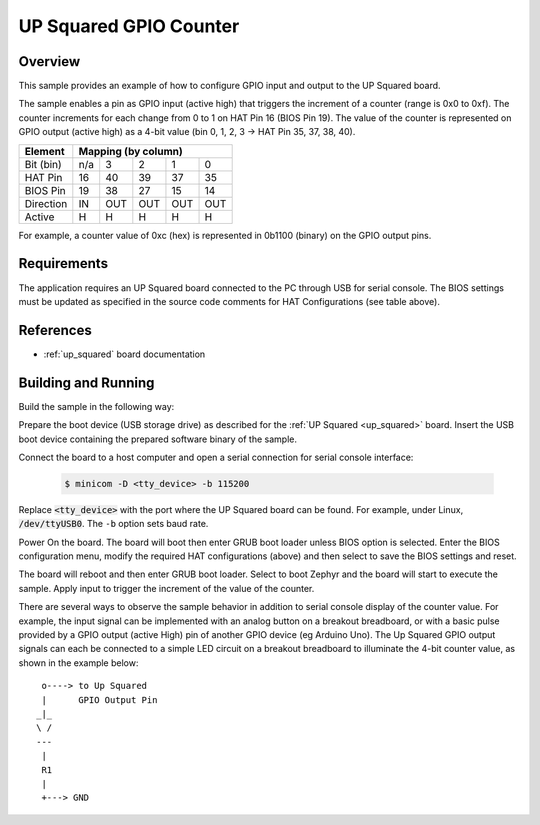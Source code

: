 .. _up_squared gpio_counter:

UP Squared GPIO Counter
#######################

Overview
********
This sample provides an example of how to configure GPIO input and output to
the UP Squared board.

The sample enables a pin as GPIO input (active high) that triggers the increment
of a counter (range is 0x0 to 0xf). The counter increments for
each change from 0 to 1 on HAT Pin 16 (BIOS Pin 19). The value of the counter is
represented on GPIO output (active high) as a 4-bit value
(bin 0, 1, 2, 3 -> HAT Pin 35, 37, 38, 40).

+------------+-----------------------------+
|  Element   |   Mapping (by column)       |
+============+=====+=====+=====+=====+=====+
| Bit (bin)  | n/a |   3 |   2 |   1 |   0 |
+------------+-----+-----+-----+-----+-----+
| HAT Pin    |  16 |  40 |  39 |  37 |  35 |
+------------+-----+-----+-----+-----+-----+
| BIOS Pin   |  19 |  38 |  27 |  15 |  14 |
+------------+-----+-----+-----+-----+-----+
| Direction  |  IN | OUT | OUT | OUT | OUT |
+------------+-----+-----+-----+-----+-----+
| Active     |   H |   H |   H |   H |   H |
+------------+-----+-----+-----+-----+-----+

For example, a counter value of 0xc (hex) is represented in 0b1100 (binary)
on the GPIO output pins.

Requirements
************

The application requires an UP Squared board connected to the PC through USB
for serial console. The BIOS settings must be updated as specified in the
source code comments for HAT Configurations (see table above).


References
**********

- :ref:`up_squared` board documentation


Building and Running
********************

Build the sample in the following way:

.. zephyr-app-commands::
   :zephyr-app: samples/boards/up_squared/gpio_counter
   :board: up_squared
   :goals: build

Prepare the boot device (USB storage drive) as described for the :ref:`UP Squared <up_squared>`
board. Insert the USB boot device containing the prepared software binary of the sample.

Connect the board to a host computer and open a serial connection for serial
console interface:

   .. code-block:: console

      $ minicom -D <tty_device> -b 115200

Replace :code:`<tty_device>` with the port where the UP Squared board
can be found. For example, under Linux, :code:`/dev/ttyUSB0`.
The ``-b`` option sets baud rate.

Power On the board. The board will boot then enter GRUB boot loader unless BIOS
option is selected. Enter the BIOS configuration menu, modify the required HAT
configurations (above) and then select to save the BIOS settings and reset.

The board will reboot and then enter GRUB boot loader. Select to boot Zephyr and
the board will start to execute the sample. Apply input to trigger the increment
of the value of the counter.

There are several ways to observe the sample behavior in addition to serial
console display of the counter value. For example, the input signal can be
implemented with an analog button on a breakout breadboard, or with a basic pulse
provided by a GPIO output (active High) pin of another GPIO device (eg Arduino
Uno). The Up Squared GPIO output signals can each be connected to a simple LED
circuit on a breakout breadboard to illuminate the 4-bit counter value, as
shown in the example below::

   o----> to Up Squared
   |      GPIO Output Pin
  _|_
  \ /
  ---
   |
   R1
   |
   +---> GND
